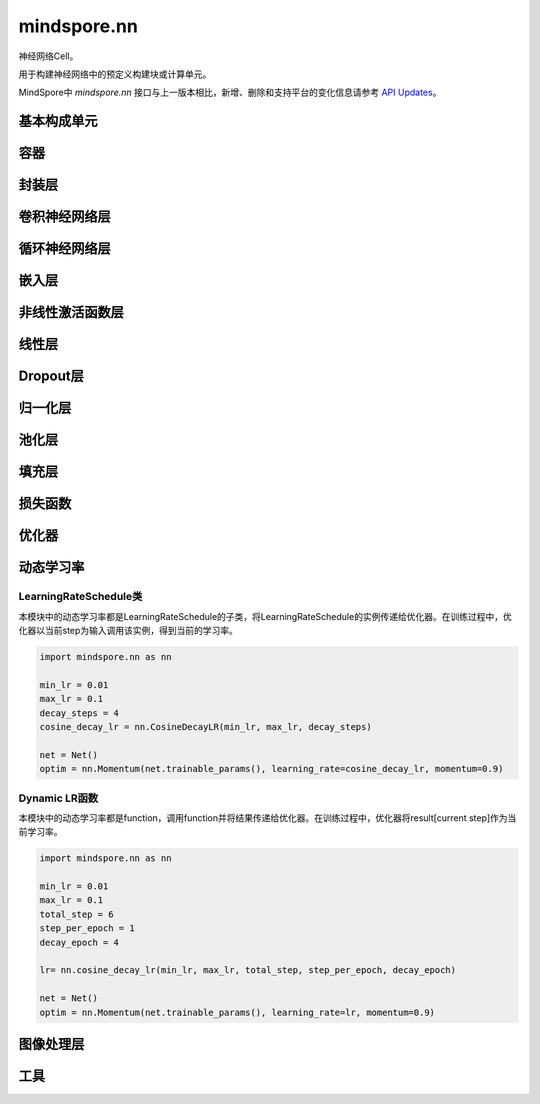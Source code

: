 mindspore.nn
=============

神经网络Cell。

用于构建神经网络中的预定义构建块或计算单元。

MindSpore中 `mindspore.nn` 接口与上一版本相比，新增、删除和支持平台的变化信息请参考 `API Updates <https://gitee.com/mindspore/docs/blob/master/resource/api_updates/ops_api_updates.md>`_。

基本构成单元
------------

.. mscnplatformautosummary::
    :toctree: nn
    :nosignatures:
    :template: classtemplate.rst

    mindspore.nn.Cell
    mindspore.nn.GraphCell
    mindspore.nn.LossBase
    mindspore.nn.Optimizer

容器
-----------

.. mscnplatformautosummary::
    :toctree: nn
    :nosignatures:
    :template: classtemplate.rst

    mindspore.nn.CellList
    mindspore.nn.SequentialCell

封装层
-----------

.. mscnplatformautosummary::
    :toctree: nn
    :nosignatures:
    :template: classtemplate.rst

    mindspore.nn.DistributedGradReducer
    mindspore.nn.DynamicLossScaleUpdateCell
    mindspore.nn.FixedLossScaleUpdateCell
    mindspore.nn.ForwardValueAndGrad
    mindspore.nn.GetNextSingleOp
    mindspore.nn.MicroBatchInterleaved
    mindspore.nn.ParameterUpdate
    mindspore.nn.PipelineCell
    mindspore.nn.TimeDistributed
    mindspore.nn.TrainOneStepCell
    mindspore.nn.TrainOneStepWithLossScaleCell
    mindspore.nn.WithEvalCell
    mindspore.nn.WithGradCell
    mindspore.nn.WithLossCell

卷积神经网络层
--------------------

.. mscnplatformautosummary::
    :toctree: nn
    :nosignatures:
    :template: classtemplate.rst

    mindspore.nn.Conv1d
    mindspore.nn.Conv1dTranspose
    mindspore.nn.Conv2d
    mindspore.nn.Conv2dTranspose
    mindspore.nn.Conv3d
    mindspore.nn.Conv3dTranspose
    mindspore.nn.Unfold

循环神经网络层
-----------------

.. mscnplatformautosummary::
    :toctree: nn
    :nosignatures:
    :template: classtemplate.rst

    mindspore.nn.RNN
    mindspore.nn.RNNCell
    mindspore.nn.GRU
    mindspore.nn.GRUCell
    mindspore.nn.LSTM
    mindspore.nn.LSTMCell

嵌入层
-----------------

.. mscnplatformautosummary::
    :toctree: nn
    :nosignatures:
    :template: classtemplate.rst

    mindspore.nn.Embedding
    mindspore.nn.EmbeddingLookup
    mindspore.nn.MultiFieldEmbeddingLookup

非线性激活函数层
------------------

.. mscnplatformautosummary::
    :toctree: nn
    :nosignatures:
    :template: classtemplate.rst

    mindspore.nn.CELU
    mindspore.nn.ELU
    mindspore.nn.FastGelu
    mindspore.nn.GELU
    mindspore.nn.GLU
    mindspore.nn.get_activation
    mindspore.nn.Hardtanh
    mindspore.nn.HShrink
    mindspore.nn.HSigmoid
    mindspore.nn.HSwish
    mindspore.nn.LeakyReLU
    mindspore.nn.LogSigmoid
    mindspore.nn.LogSoftmax
    mindspore.nn.LRN
    mindspore.nn.Mish
    mindspore.nn.Softsign
    mindspore.nn.PReLU
    mindspore.nn.ReLU
    mindspore.nn.ReLU6
    mindspore.nn.RReLU
    mindspore.nn.SeLU
    mindspore.nn.SiLU
    mindspore.nn.Sigmoid
    mindspore.nn.Softmin
    mindspore.nn.Softmax
    mindspore.nn.Softmax2d
    mindspore.nn.SoftShrink
    mindspore.nn.Tanh
    mindspore.nn.Tanhshrink
    mindspore.nn.Threshold

线性层
-----------------

.. mscnplatformautosummary::
    :toctree: nn
    :nosignatures:
    :template: classtemplate.rst

    mindspore.nn.Dense
    mindspore.nn.BiDense

Dropout层
-----------------

.. mscnplatformautosummary::
    :toctree: nn
    :nosignatures:
    :template: classtemplate.rst

    mindspore.nn.Dropout
    mindspore.nn.Dropout2d
    mindspore.nn.Dropout3d

归一化层
---------

.. mscnplatformautosummary::
    :toctree: nn
    :nosignatures:
    :template: classtemplate.rst

    mindspore.nn.BatchNorm1d
    mindspore.nn.BatchNorm2d
    mindspore.nn.BatchNorm3d
    mindspore.nn.GroupNorm
    mindspore.nn.InstanceNorm1d
    mindspore.nn.InstanceNorm2d
    mindspore.nn.InstanceNorm3d
    mindspore.nn.LayerNorm
    mindspore.nn.SyncBatchNorm

池化层
--------------

.. mscnplatformautosummary::
    :toctree: nn
    :nosignatures:
    :template: classtemplate.rst

    mindspore.nn.AdaptiveAvgPool1d
    mindspore.nn.AdaptiveAvgPool2d
    mindspore.nn.AdaptiveAvgPool3d
    mindspore.nn.AdaptiveMaxPool1d
    mindspore.nn.AdaptiveMaxPool2d
    mindspore.nn.AdaptiveMaxPool3d
    mindspore.nn.AvgPool1d
    mindspore.nn.AvgPool2d
    mindspore.nn.AvgPool3d
    mindspore.nn.FractionalMaxPool2d
    mindspore.nn.FractionalMaxPool3d
    mindspore.nn.MaxPool1d
    mindspore.nn.MaxPool2d
    mindspore.nn.MaxPool3d

填充层
--------------

.. mscnplatformautosummary::
    :toctree: nn
    :nosignatures:
    :template: classtemplate.rst

    mindspore.nn.Pad
    mindspore.nn.ConstantPad1d
    mindspore.nn.ConstantPad2d
    mindspore.nn.ConstantPad3d
    mindspore.nn.ReflectionPad1d
    mindspore.nn.ReflectionPad2d
    mindspore.nn.ZeroPad2d

损失函数
--------

.. mscnplatformautosummary::
    :toctree: nn
    :nosignatures:
    :template: classtemplate.rst

    mindspore.nn.BCELoss
    mindspore.nn.BCEWithLogitsLoss
    mindspore.nn.CosineEmbeddingLoss
    mindspore.nn.CrossEntropyLoss
    mindspore.nn.DiceLoss
    mindspore.nn.FocalLoss
    mindspore.nn.GaussianNLLLoss
    mindspore.nn.HuberLoss
    mindspore.nn.KLDivLoss
    mindspore.nn.L1Loss
    mindspore.nn.MarginRankingLoss
    mindspore.nn.MSELoss
    mindspore.nn.MultiClassDiceLoss
    mindspore.nn.NLLLoss
    mindspore.nn.RMSELoss
    mindspore.nn.SampledSoftmaxLoss
    mindspore.nn.SmoothL1Loss
    mindspore.nn.SoftMarginLoss
    mindspore.nn.SoftmaxCrossEntropyWithLogits

优化器
-------

.. mscnplatformautosummary::
    :toctree: nn
    :nosignatures:
    :template: classtemplate.rst

    mindspore.nn.Adadelta
    mindspore.nn.Adagrad
    mindspore.nn.Adam
    mindspore.nn.AdaMax
    mindspore.nn.AdamOffload
    mindspore.nn.AdamWeightDecay
    mindspore.nn.AdaSumByDeltaWeightWrapCell
    mindspore.nn.AdaSumByGradWrapCell
    mindspore.nn.ASGD
    mindspore.nn.FTRL
    mindspore.nn.Lamb
    mindspore.nn.LARS
    mindspore.nn.LazyAdam
    mindspore.nn.Momentum
    mindspore.nn.ProximalAdagrad
    mindspore.nn.RMSProp
    mindspore.nn.Rprop
    mindspore.nn.SGD
    mindspore.nn.thor

动态学习率
-----------

LearningRateSchedule类
^^^^^^^^^^^^^^^^^^^^^^^

本模块中的动态学习率都是LearningRateSchedule的子类，将LearningRateSchedule的实例传递给优化器。在训练过程中，优化器以当前step为输入调用该实例，得到当前的学习率。

.. code-block::

    import mindspore.nn as nn

    min_lr = 0.01
    max_lr = 0.1
    decay_steps = 4
    cosine_decay_lr = nn.CosineDecayLR(min_lr, max_lr, decay_steps)

    net = Net()
    optim = nn.Momentum(net.trainable_params(), learning_rate=cosine_decay_lr, momentum=0.9)

.. mscnplatformautosummary::
    :toctree: nn
    :nosignatures:
    :template: classtemplate.rst

    mindspore.nn.CosineDecayLR
    mindspore.nn.ExponentialDecayLR
    mindspore.nn.InverseDecayLR
    mindspore.nn.NaturalExpDecayLR
    mindspore.nn.PolynomialDecayLR
    mindspore.nn.WarmUpLR

Dynamic LR函数
^^^^^^^^^^^^^^

本模块中的动态学习率都是function，调用function并将结果传递给优化器。在训练过程中，优化器将result[current step]作为当前学习率。

.. code-block::

    import mindspore.nn as nn

    min_lr = 0.01
    max_lr = 0.1
    total_step = 6
    step_per_epoch = 1
    decay_epoch = 4

    lr= nn.cosine_decay_lr(min_lr, max_lr, total_step, step_per_epoch, decay_epoch)

    net = Net()
    optim = nn.Momentum(net.trainable_params(), learning_rate=lr, momentum=0.9)

.. mscnplatformautosummary::
    :toctree: nn
    :nosignatures:
    :template: classtemplate.rst

    mindspore.nn.cosine_decay_lr
    mindspore.nn.exponential_decay_lr
    mindspore.nn.inverse_decay_lr
    mindspore.nn.natural_exp_decay_lr
    mindspore.nn.piecewise_constant_lr
    mindspore.nn.polynomial_decay_lr
    mindspore.nn.warmup_lr

图像处理层
-----------

.. mscnplatformautosummary::
    :toctree: nn
    :nosignatures:
    :template: classtemplate.rst

    mindspore.nn.ResizeBilinear

工具
-----

.. mscnplatformautosummary::
    :toctree: nn
    :nosignatures:
    :template: classtemplate.rst

    mindspore.nn.Flatten
